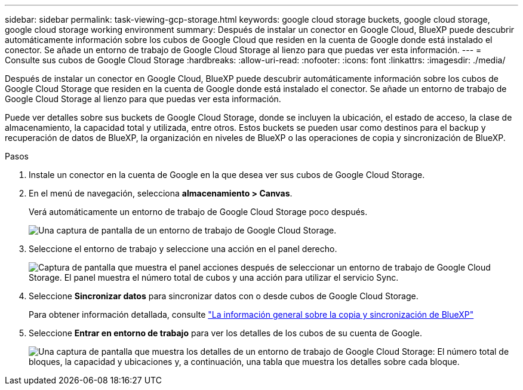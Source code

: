 ---
sidebar: sidebar 
permalink: task-viewing-gcp-storage.html 
keywords: google cloud storage buckets, google cloud storage, google cloud storage working environment 
summary: Después de instalar un conector en Google Cloud, BlueXP puede descubrir automáticamente información sobre los cubos de Google Cloud que residen en la cuenta de Google donde está instalado el conector. Se añade un entorno de trabajo de Google Cloud Storage al lienzo para que puedas ver esta información. 
---
= Consulte sus cubos de Google Cloud Storage
:hardbreaks:
:allow-uri-read: 
:nofooter: 
:icons: font
:linkattrs: 
:imagesdir: ./media/


[role="lead"]
Después de instalar un conector en Google Cloud, BlueXP puede descubrir automáticamente información sobre los cubos de Google Cloud Storage que residen en la cuenta de Google donde está instalado el conector. Se añade un entorno de trabajo de Google Cloud Storage al lienzo para que puedas ver esta información.

Puede ver detalles sobre sus buckets de Google Cloud Storage, donde se incluyen la ubicación, el estado de acceso, la clase de almacenamiento, la capacidad total y utilizada, entre otros. Estos buckets se pueden usar como destinos para el backup y recuperación de datos de BlueXP, la organización en niveles de BlueXP o las operaciones de copia y sincronización de BlueXP.

.Pasos
. Instale un conector en la cuenta de Google en la que desea ver sus cubos de Google Cloud Storage.
. En el menú de navegación, selecciona *almacenamiento > Canvas*.
+
Verá automáticamente un entorno de trabajo de Google Cloud Storage poco después.

+
image:screenshot-gcp-cloud-storage-we.png["Una captura de pantalla de un entorno de trabajo de Google Cloud Storage."]

. Seleccione el entorno de trabajo y seleccione una acción en el panel derecho.
+
image:screenshot-gcp-cloud-storage-actions.png["Captura de pantalla que muestra el panel acciones después de seleccionar un entorno de trabajo de Google Cloud Storage. El panel muestra el número total de cubos y una acción para utilizar el servicio Sync."]

. Seleccione *Sincronizar datos* para sincronizar datos con o desde cubos de Google Cloud Storage.
+
Para obtener información detallada, consulte https://docs.netapp.com/us-en/cloud-manager-sync/concept-cloud-sync.html["La información general sobre la copia y sincronización de BlueXP"^]

. Seleccione *Entrar en entorno de trabajo* para ver los detalles de los cubos de su cuenta de Google.
+
image:screenshot-gcp-cloud-storage-details.png["Una captura de pantalla que muestra los detalles de un entorno de trabajo de Google Cloud Storage: El número total de bloques, la capacidad y ubicaciones y, a continuación, una tabla que muestra los detalles sobre cada bloque."]



